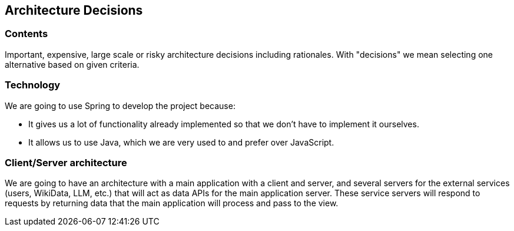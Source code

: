 ifndef::imagesdir[:imagesdir: ../images]

[[section-design-decisions]]
== Architecture Decisions

=== Contents
Important, expensive, large scale or risky architecture decisions including rationales.
With "decisions" we mean selecting one alternative based on given criteria.

=== Technology
We are going to use Spring to develop the project because:

* It gives us a lot of functionality already implemented so that we don't have to implement it ourselves.

* It allows us to use Java, which we are very used to and prefer over JavaScript.

=== Client/Server architecture
We are going to have an architecture with a main application with a client and server, and several servers for the external services (users, WikiData, LLM, etc.) that will act as data APIs for the main application server.
These service servers will respond to requests by returning data that the main application will process and pass to the view.